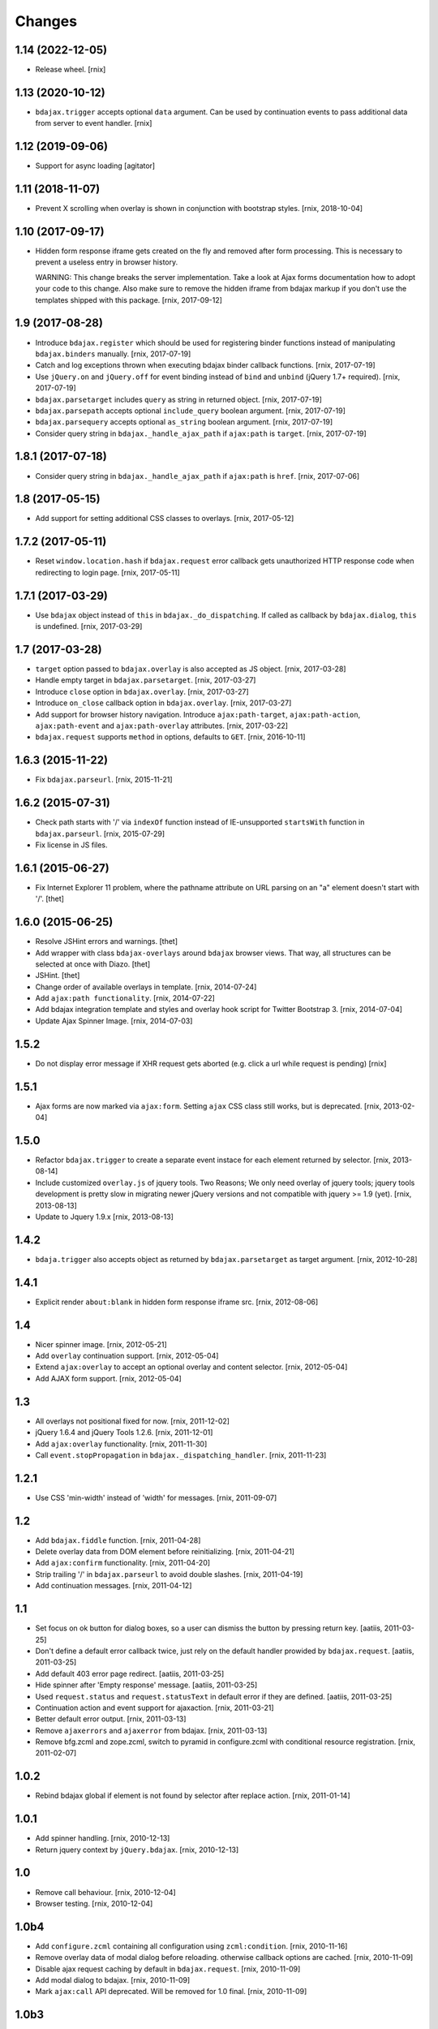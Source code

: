 Changes
=======

1.14 (2022-12-05)
-----------------

- Release wheel.
  [rnix]


1.13 (2020-10-12)
-----------------

- ``bdajax.trigger`` accepts optional ``data`` argument. Can be used by
  continuation events to pass additional data from server to event handler.
  [rnix]


1.12 (2019-09-06)
-----------------

- Support for async loading
  [agitator]


1.11 (2018-11-07)
-----------------

- Prevent X scrolling when overlay is shown in conjunction with bootstrap
  styles.
  [rnix, 2018-10-04]


1.10 (2017-09-17)
-----------------

- Hidden form response iframe gets created on the fly and removed after form
  processing. This is necessary to prevent a useless entry in browser history.

  WARNING: This change breaks the server implementation. Take a look at
  Ajax forms documentation how to adopt your code to this change. Also make
  sure to remove the hidden iframe from bdajax markup if you don't use the
  templates shipped with this package.
  [rnix, 2017-09-12]


1.9 (2017-08-28)
----------------

- Introduce ``bdajax.register`` which should be used for registering
  binder functions instead of manipulating ``bdajax.binders`` manually.
  [rnix, 2017-07-19]

- Catch and log exceptions thrown when executing bdajax binder callback
  functions.
  [rnix, 2017-07-19]

- Use ``jQuery.on`` and ``jQuery.off`` for event binding instead of ``bind``
  and ``unbind`` (jQuery 1.7+ required).
  [rnix, 2017-07-19]

- ``bdajax.parsetarget`` includes ``query`` as string in returned object.
  [rnix, 2017-07-19]

- ``bdajax.parsepath`` accepts optional ``include_query`` boolean argument.
  [rnix, 2017-07-19]

- ``bdajax.parsequery`` accepts optional ``as_string`` boolean argument.
  [rnix, 2017-07-19]

- Consider query string in ``bdajax._handle_ajax_path`` if ``ajax:path`` is
  ``target``.
  [rnix, 2017-07-19]


1.8.1 (2017-07-18)
------------------

- Consider query string in ``bdajax._handle_ajax_path`` if ``ajax:path`` is
  ``href``.
  [rnix, 2017-07-06]


1.8 (2017-05-15)
----------------

- Add support for setting additional CSS classes to overlays.
  [rnix, 2017-05-12]


1.7.2 (2017-05-11)
------------------

- Reset ``window.location.hash`` if ``bdajax.request`` error callback gets
  unauthorized HTTP response code when redirecting to login page.
  [rnix, 2017-05-11]


1.7.1 (2017-03-29)
------------------

- Use ``bdajax`` object instead of ``this`` in ``bdajax._do_dispatching``.
  If called as callback by ``bdajax.dialog``, ``this`` is undefined.
  [rnix, 2017-03-29]


1.7 (2017-03-28)
----------------

- ``target`` option passed to ``bdajax.overlay`` is also accepted as JS object.
  [rnix, 2017-03-28]

- Handle empty target in ``bdajax.parsetarget``.
  [rnix, 2017-03-27]

- Introduce ``close`` option in ``bdajax.overlay``.
  [rnix, 2017-03-27]

- Introduce ``on_close`` callback option in ``bdajax.overlay``.
  [rnix, 2017-03-27]

- Add support for browser history navigation. Introduce ``ajax:path-target``,
  ``ajax:path-action``, ``ajax:path-event`` and ``ajax:path-overlay``
  attributes.
  [rnix, 2017-03-22]

- ``bdajax.request`` supports ``method`` in options, defaults to ``GET``.
  [rnix, 2016-10-11]


1.6.3 (2015-11-22)
------------------

- Fix ``bdajax.parseurl``.
  [rnix, 2015-11-21]


1.6.2 (2015-07-31)
------------------

- Check path starts with '/' via ``indexOf`` function instead of
  IE-unsupported ``startsWith`` function in ``bdajax.parseurl``.
  [rnix, 2015-07-29]

- Fix license in JS files.


1.6.1 (2015-06-27)
------------------

- Fix Internet Explorer 11 problem, where the pathname attribute on URL parsing
  on an "a" element doesn't start with '/'.
  [thet]


1.6.0 (2015-06-25)
------------------

- Resolve JSHint errors and warnings.
  [thet]

- Add wrapper with class ``bdajax-overlays`` around ``bdajax`` browser views.
  That way, all structures can be selected at once with Diazo.
  [thet]

- JSHint.
  [thet]

- Change order of available overlays in template.
  [rnix, 2014-07-24]

- Add ``ajax:path functionality``.
  [rnix, 2014-07-22]

- Add bdajax integration template and styles and overlay hook script for
  Twitter Bootstrap 3.
  [rnix, 2014-07-04]

- Update Ajax Spinner Image.
  [rnix, 2014-07-03]


1.5.2
-----

- Do not display error message if XHR request gets aborted (e.g. click
  a url while request is pending)
  [rnix]


1.5.1
-----

- Ajax forms are now marked via ``ajax:form``. Setting ``ajax`` CSS class still
  works, but is deprecated.
  [rnix, 2013-02-04]


1.5.0
-----

- Refactor ``bdajax.trigger`` to create a separate event instace for each
  element returned by selector.
  [rnix, 2013-08-14]

- Include customized ``overlay.js`` of jquery tools. Two Reasons; We only need
  overlay of jquery tools; jquery tools development is pretty slow in migrating
  newer jQuery versions and not compatible with jquery >= 1.9 (yet).
  [rnix, 2013-08-13]

- Update to Jquery 1.9.x
  [rnix, 2013-08-13]

1.4.2
-----

- ``bdaja.trigger`` also accepts object as returned by ``bdajax.parsetarget``
  as target argument.
  [rnix, 2012-10-28]

1.4.1
-----

- Explicit render ``about:blank`` in hidden form response iframe src.
  [rnix, 2012-08-06]

1.4
---

- Nicer spinner image.
  [rnix, 2012-05-21]

- Add ``overlay`` continuation support.
  [rnix, 2012-05-04]

- Extend ``ajax:overlay`` to accept an optional overlay and content selector.
  [rnix, 2012-05-04]

- Add AJAX form support.
  [rnix, 2012-05-04]

1.3
---

- All overlays not positional fixed for now.
  [rnix, 2011-12-02]

- jQuery 1.6.4 and jQuery Tools 1.2.6.
  [rnix, 2011-12-01]

- Add ``ajax:overlay`` functionality.
  [rnix, 2011-11-30]

- Call ``event.stopPropagation`` in ``bdajax._dispatching_handler``.
  [rnix, 2011-11-23]

1.2.1
-----

- Use CSS 'min-width' instead of 'width' for messages.
  [rnix, 2011-09-07]

1.2
---

- Add ``bdajax.fiddle`` function.
  [rnix, 2011-04-28]

- Delete overlay data from DOM element before reinitializing.
  [rnix, 2011-04-21]

- Add ``ajax:confirm`` functionality.
  [rnix, 2011-04-20]

- Strip trailing '/' in ``bdajax.parseurl`` to avoid double slashes.
  [rnix, 2011-04-19]

- Add continuation messages.
  [rnix, 2011-04-12]

1.1
---

- Set focus on ok button for dialog boxes, so a user can dismiss the button by
  pressing return key.
  [aatiis, 2011-03-25]

- Don't define a default error callback twice, just rely on the default handler
  prowided by ``bdajax.request``.
  [aatiis, 2011-03-25]

- Add default 403 error page redirect.
  [aatiis, 2011-03-25]

- Hide spinner after 'Empty response' message.
  [aatiis, 2011-03-25]

- Used ``request.status`` and ``request.statusText`` in default error if they
  are defined.
  [aatiis, 2011-03-25]

- Continuation action and event support for ajaxaction.
  [rnix, 2011-03-21]

- Better default error output.
  [rnix, 2011-03-13]

- Remove ``ajaxerrors`` and ``ajaxerror`` from bdajax.
  [rnix, 2011-03-13]

- Remove bfg.zcml and zope.zcml, switch to pyramid in configure.zcml with
  conditional resource registration.
  [rnix, 2011-02-07]

1.0.2
-----

- Rebind bdajax global if element is not found by selector after replace
  action.
  [rnix, 2011-01-14]

1.0.1
-----

- Add spinner handling.
  [rnix, 2010-12-13]

- Return jquery context by ``jQuery.bdajax``.
  [rnix, 2010-12-13]

1.0
---

- Remove call behaviour.
  [rnix, 2010-12-04]

- Browser testing.
  [rnix, 2010-12-04]

1.0b4
-----

- Add ``configure.zcml`` containing all configuration using
  ``zcml:condition``.
  [rnix, 2010-11-16]

- Remove overlay data of modal dialog before reloading. otherwise callback
  options are cached.
  [rnix, 2010-11-09]

- Disable ajax request caching by default in ``bdajax.request``.
  [rnix, 2010-11-09]

- Add modal dialog to bdajax.
  [rnix, 2010-11-09]

- Mark ``ajax:call`` API deprecated. Will be removed for 1.0 final.
  [rnix, 2010-11-09]

1.0b3
-----

- Add class ``allowMultiSubmit`` to fit a plone JS contract.
  [rnix, 2010-07-01]

- Fix bug in bdajax.request when finding url including query params.
  [rnix, 2010-07-01]

1.0b2
-----

- Switch to jQuery tools 1.2.3.
  [rnix, 2010-07-01]

- Call binders with correct context.
  [rnix, 2010-05-16]

- Add overlay helper function and corresponding styles.
  [rnix, 2010-05-16]

1.0b1
-----

- Make it work.
  [rnix]

